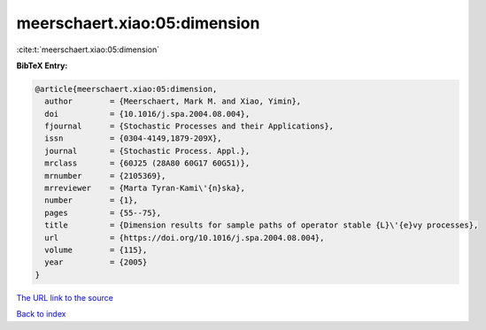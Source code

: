 meerschaert.xiao:05:dimension
=============================

:cite:t:`meerschaert.xiao:05:dimension`

**BibTeX Entry:**

.. code-block:: bibtex

   @article{meerschaert.xiao:05:dimension,
     author        = {Meerschaert, Mark M. and Xiao, Yimin},
     doi           = {10.1016/j.spa.2004.08.004},
     fjournal      = {Stochastic Processes and their Applications},
     issn          = {0304-4149,1879-209X},
     journal       = {Stochastic Process. Appl.},
     mrclass       = {60J25 (28A80 60G17 60G51)},
     mrnumber      = {2105369},
     mrreviewer    = {Marta Tyran-Kami\'{n}ska},
     number        = {1},
     pages         = {55--75},
     title         = {Dimension results for sample paths of operator stable {L}\'{e}vy processes},
     url           = {https://doi.org/10.1016/j.spa.2004.08.004},
     volume        = {115},
     year          = {2005}
   }

`The URL link to the source <https://doi.org/10.1016/j.spa.2004.08.004>`__


`Back to index <../By-Cite-Keys.html>`__
